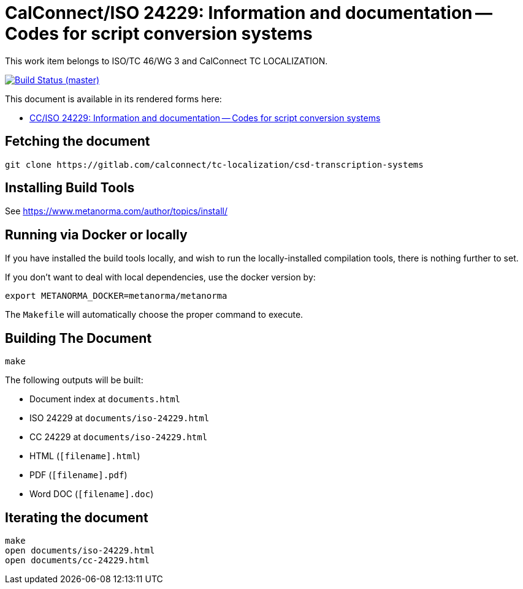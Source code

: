 = CalConnect/ISO 24229: Information and documentation -- Codes for script conversion systems

This work item belongs to ISO/TC 46/WG 3 and CalConnect TC LOCALIZATION.

image:https://gitlab.com/calconnect/tc-localization/csd-transcription-systems/badges/master/pipeline.svg["Build Status (master)", link="https://gitlab.com/calconnect/tc-localization/csd-transcription-systems/pipelines"]

This document is available in its rendered forms here:

* https://calconnect.gitlab.io/tc-localization/csd-transcription-systems/[CC/ISO 24229: Information and documentation -- Codes for script conversion systems]


== Fetching the document

[source,sh]
----
git clone https://gitlab.com/calconnect/tc-localization/csd-transcription-systems
----


== Installing Build Tools

See https://www.metanorma.com/author/topics/install/


== Running via Docker or locally

If you have installed the build tools locally, and wish to run the
locally-installed compilation tools, there is nothing further to set.

If you don't want to deal with local dependencies, use the docker
version by:

[source,sh]
----
export METANORMA_DOCKER=metanorma/metanorma
----

The `Makefile` will automatically choose the proper command to
execute.


== Building The Document

[source,sh]
----
make
----

The following outputs will be built:

* Document index at `documents.html`
* ISO 24229 at `documents/iso-24229.html`
* CC 24229 at `documents/iso-24229.html`
* HTML (`[filename].html`)
* PDF (`[filename].pdf`)
* Word DOC (`[filename].doc`)


== Iterating the document

[source,sh]
----
make
open documents/iso-24229.html
open documents/cc-24229.html
----
